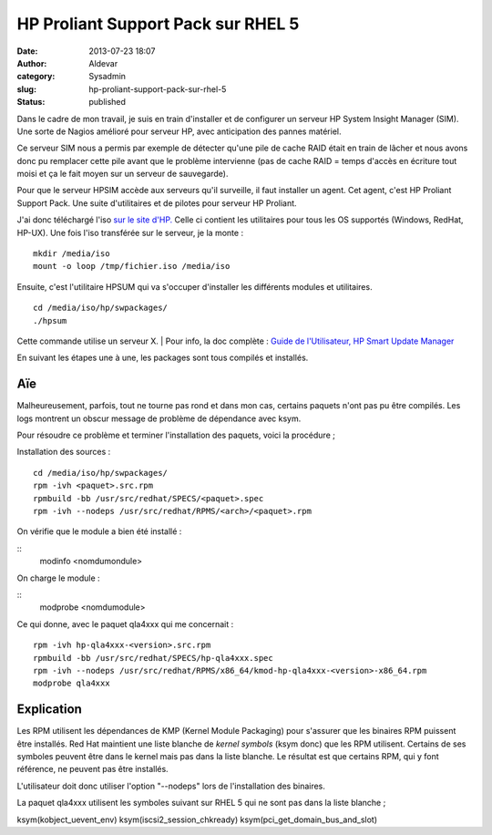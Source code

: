 HP Proliant Support Pack sur RHEL 5
###################################
:date: 2013-07-23 18:07
:author: Aldevar
:category: Sysadmin
:slug: hp-proliant-support-pack-sur-rhel-5
:status: published

Dans le cadre de mon travail, je suis en train d'installer et de
configurer un serveur HP System Insight Manager (SIM). Une sorte de
Nagios amélioré pour serveur HP, avec anticipation des pannes matériel.

Ce serveur SIM nous a permis par exemple de détecter qu'une pile de
cache RAID était en train de lâcher et nous avons donc pu remplacer
cette pile avant que le problème intervienne (pas de cache RAID = temps
d'accès en écriture tout moisi et ça le fait moyen sur un serveur de
sauvegarde).

Pour que le serveur HPSIM accède aux serveurs qu'il surveille, il faut
installer un agent. Cet agent, c'est HP Proliant Support Pack. Une suite
d'utilitaires et de pilotes pour serveur HP Proliant.

J'ai donc téléchargé l'iso `sur le site
d'HP.  <http://h18004.www1.hp.com/products/servers/service_packs/en/index.html>`__\ Celle
ci contient les utilitaires pour tous les OS supportés (Windows, RedHat,
HP-UX). Une fois l'iso transférée sur le serveur, je la monte :

::

    mkdir /media/iso
    mount -o loop /tmp/fichier.iso /media/iso

Ensuite, c'est l'utilitaire HPSUM qui va s'occuper d'installer les
différents modules et utilitaires.

::

    cd /media/iso/hp/swpackages/
    ./hpsum

Cette commande utilise un serveur X.
|  Pour info, la doc complète : `Guide de l'Utilisateur, HP Smart Update
Manager <http://bizsupport1.austin.hp.com/bc/docs/support/SupportManual/c03114114/c03114114.pdf>`__

En suivant les étapes une à une, les packages sont tous compilés et
installés.

Aïe
---

Malheureusement, parfois, tout ne tourne pas rond et dans mon cas,
certains paquets n'ont pas pu être compilés. Les logs montrent un obscur
message de problème de dépendance avec ksym.

Pour résoudre ce problème et terminer l'installation des paquets, voici
la procédure ;

Installation des sources :

::

    cd /media/iso/hp/swpackages/
    rpm -ivh <paquet>.src.rpm
    rpmbuild -bb /usr/src/redhat/SPECS/<paquet>.spec
    rpm -ivh --nodeps /usr/src/redhat/RPMS/<arch>/<paquet>.rpm

On vérifie que le module a bien été installé :

::
    modinfo <nomdumondule>

On charge le module :

::
    modprobe <nomdumodule>

Ce qui donne, avec le paquet qla4xxx qui me concernait :

::

    rpm -ivh hp-qla4xxx-<version>.src.rpm
    rpmbuild -bb /usr/src/redhat/SPECS/hp-qla4xxx.spec
    rpm -ivh --nodeps /usr/src/redhat/RPMS/x86_64/kmod-hp-qla4xxx-<version>-x86_64.rpm
    modprobe qla4xxx

Explication
-----------

Les RPM utilisent les dépendances de KMP (Kernel Module Packaging) pour
s'assurer que les binaires RPM puissent être installés. Red Hat
maintient une liste blanche de \ *kernel symbols* (ksym donc) que les
RPM utilisent. Certains de ses symboles peuvent être dans le kernel mais
pas dans la liste blanche. Le résultat est que certains RPM, qui y font
référence, ne peuvent pas être installés.

L'utilisateur doit donc utiliser l'option "--nodeps" lors de
l'installation des binaires.

La paquet qla4xxx utilisent les symboles suivant sur RHEL 5 qui ne sont
pas dans la liste blanche ;

ksym(kobject\_uevent\_env) ksym(iscsi2\_session\_chkready)
ksym(pci\_get\_domain\_bus\_and\_slot)
